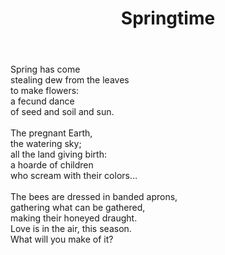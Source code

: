 :PROPERTIES:
:ID:       2311DFF7-1E84-435E-A439-A3A80D38BEEA
:SLUG:     springtime
:LOCATION: California Pizza Kitchen, Biltmore Fashion Park, Phx, AZ
:EDITED:   [2005-04-28 Thu]
:END:
#+filetags: :poetry:
#+title: Springtime

#+BEGIN_VERSE
Spring has come
stealing dew from the leaves
to make flowers:
a fecund dance
of seed and soil and sun.

The pregnant Earth,
the watering sky;
all the land giving birth:
a hoarde of children
who scream with their colors...

The bees are dressed in banded aprons,
gathering what can be gathered,
making their honeyed draught.
Love is in the air, this season.
What will you make of it?
#+END_VERSE
